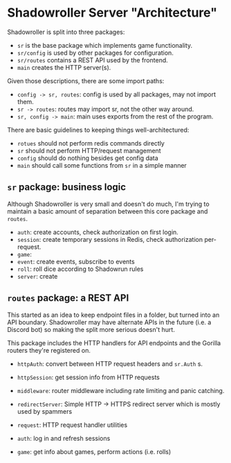 * Shadowroller Server "Architecture"

Shadowroller is split into three packages:
- ~sr~ is the base package which implements game functionality.
- ~sr/config~ is used by other packages for configuration.
- ~sr/routes~ contains a REST API used by the frontend.
- ~main~ creates the HTTP server(s).

Given those descriptions, there are some import paths:
- ~config -> sr, routes~: config is used by all packages, may not import them.
- ~sr -> routes~: routes may import sr, not the other way around.
- ~sr, config -> main~: main uses exports from the rest of the program.

There are basic guidelines to keeping things well-architectured:
- ~rotues~ should not perform redis commands directly
- ~sr~ should not perform HTTP/request management
- ~config~ should do nothing besides get config data
- ~main~ should call some functions from ~sr~ in a simple manner

** ~sr~ package: business logic

Although Shadowroller is very small and doesn't do much, I'm trying to maintain
a basic amount of separation between this core package and ~routes~.

- ~auth~: create accounts, check authorization on first login.
- ~session~: create temporary sessions in Redis, check authorization per-request.
- ~game~:
- ~event~: create events, subscribe to events
- ~roll~: roll dice according to Shadowrun rules
- ~server~: create

** ~routes~ package: a REST API

This started as an idea to keep endpoint files in a folder, but turned into an API
boundary. Shadowroller may have alternate APIs in the future (i.e. a Discord bot)
so making the split more serious doesn't hurt.

This package includes the HTTP handlers for API endpoints and the Gorilla routers
they're registered on.

- ~httpAuth~: convert between HTTP request headers and ~sr.Auth~ s.
- ~httpSession~: get session info from HTTP requests
- ~middleware~: router middleware including rate limiting and panic catching.
- ~redirectServer~: Simple HTTP -> HTTPS redirect server which is mostly used by spammers
- ~request~: HTTP request handler utilities

- ~auth~: log in and refresh sessions
- ~game~: get info about games, perform actions (i.e. rolls)
